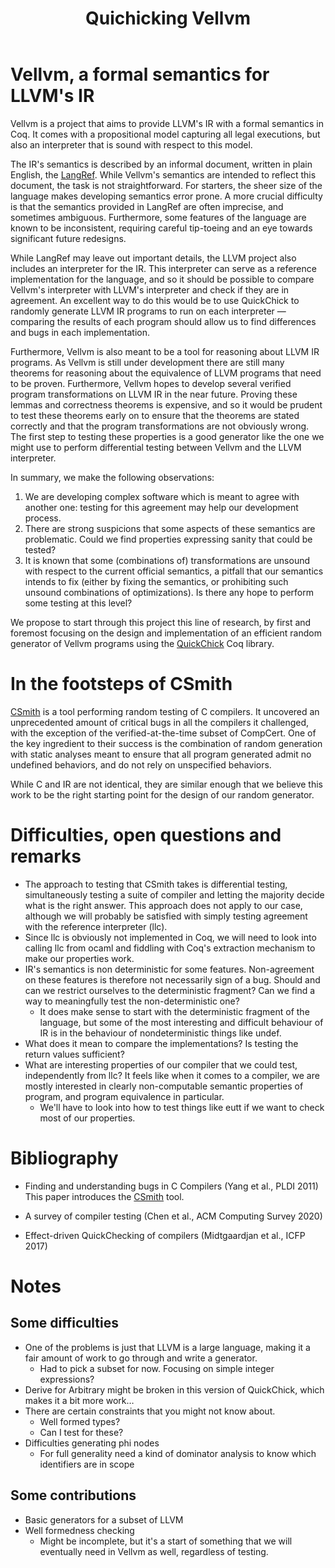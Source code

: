 #+TITLE: Quichicking Vellvm

* Vellvm, a formal semantics for LLVM's IR

  Vellvm is a project that aims to provide LLVM's IR with a formal
  semantics in Coq.  It comes with a propositional model capturing all
  legal executions, but also an interpreter that is sound with respect
  to this model.

  The IR's semantics is described by an informal document, written in
  plain English, the [[https://llvm.org/docs/LangRef.html][LangRef]].  While Vellvm's semantics are intended
  to reflect this document, the task is not straightforward. For
  starters, the sheer size of the language makes developing semantics
  error prone. A more crucial difficulty is that the semantics
  provided in LangRef are often imprecise, and sometimes
  ambiguous. Furthermore, some features of the language are known to
  be inconsistent, requiring careful tip-toeing and an eye towards
  significant future redesigns.

  While LangRef may leave out important details, the LLVM project also
  includes an interpreter for the IR. This interpreter can serve as a
  reference implementation for the language, and so it should be
  possible to compare Vellvm's interpreter with LLVM's interpreter and
  check if they are in agreement. An excellent way to do this would be
  to use QuickChick to randomly generate LLVM IR programs to run on
  each interpreter --- comparing the results of each program should
  allow us to find differences and bugs in each implementation.

  Furthermore, Vellvm is also meant to be a tool for reasoning about
  LLVM IR programs. As Vellvm is still under development there are
  still many theorems for reasoning about the equivalence of LLVM
  programs that need to be proven. Furthermore, Vellvm hopes to
  develop several verified program transformations on LLVM IR in the
  near future. Proving these lemmas and correctness theorems is
  expensive, and so it would be prudent to test these theorems early
  on to ensure that the theorems are stated correctly and that the
  program transformations are not obviously wrong. The first step to
  testing these properties is a good generator like the one we might
  use to perform differential testing between Vellvm and the LLVM
  interpreter.

  In summary, we make the following observations:

  1. We are developing complex software which is meant to agree with
     another one: testing for this agreement may help our development
     process.
  2. There are strong suspicions that some aspects of these semantics
     are problematic. Could we find properties expressing sanity that
     could be tested?
  3. It is known that some (combinations of) transformations are
     unsound with respect to the current official semantics, a pitfall
     that our semantics intends to fix (either by fixing the
     semantics, or prohibiting such unsound combinations of
     optimizations). Is there any hope to perform some testing at this
     level?
  
  We propose to start through this project this line of research, by first and foremost focusing
  on the design and implementation of an efficient random generator of Vellvm programs using the
  [[https://github.com/QuickChick/QuickChick][QuickChick]] Coq library.

* In the footsteps of CSmith

  [[https://embed.cs.utah.edu/csmith/][CSmith]] is a tool performing random testing of C compilers. It uncovered an unprecedented amount of
  critical bugs in all the compilers it challenged, with the exception of the verified-at-the-time
  subset of CompCert. One of the key ingredient to their success is the combination of random generation
  with static analyses meant to ensure that all program generated admit no undefined behaviors, and do
  not rely on unspecified behaviors.
 
  While C and IR are not identical, they are similar enough that we believe this work to be the right
  starting point for the design of our random generator.

* Difficulties, open questions and remarks

  - The approach to testing that CSmith takes is differential testing,
    simultaneously testing a suite of compiler and letting the majority decide
    what is the right answer. This approach does not apply to our case, although
    we will probably be satisfied with simply testing agreement with the reference
    interpreter (llc).
  - Since llc is obviously not implemented in Coq, we will need to
    look into calling llc from ocaml and fiddling with Coq's
    extraction mechanism to make our properties work.
  - IR's semantics is non deterministic for some
    features. Non-agreement on these features is therefore not
    necessarily sign of a bug. Should and can we restrict ourselves to
    the deterministic fragment? Can we find a way to meaningfully test
    the non-deterministic one?
    + It does make sense to start with the deterministic fragment of
      the language, but some of the most interesting and difficult
      behaviour of IR is in the behaviour of nondeterministic things like undef.
  - What does it mean to compare the implementations? Is testing the return values 
    sufficient?
  - What are interesting properties of our compiler that we could test, independently
    from llc? It feels like when it comes to a compiler, we are mostly interested in
    clearly non-computable semantic properties of program, and program equivalence in
    particular.
    + We'll have to look into how to test things like eutt if we want
      to check most of our properties.

* Bibliography

  - Finding and understanding bugs in C Compilers (Yang et al., PLDI 2011)
    This paper introduces the [[https://embed.cs.utah.edu/csmith/][CSmith]] tool.

  - A survey of compiler testing (Chen et al., ACM Computing Survey 2020)

  - Effect-driven QuickChecking of compilers (Midtgaardjan et al., ICFP 2017) 



* Notes

** Some difficulties

- One of the problems is just that LLVM is a large language, making it
  a fair amount of work to go through and write a generator.
  + Had to pick a subset for now. Focusing on simple integer expressions?
- Derive for Arbitrary might be broken in this version of QuickChick,
  which makes it a bit more work...
- There are certain constraints that you might not know about.
  + Well formed types?
  + Can I test for these?
- Difficulties generating phi nodes
  + For full generality need a kind of dominator analysis to know
    which identifiers are in scope

** Some contributions

  - Basic generators for a subset of LLVM
  - Well formedness checking
    + Might be incomplete, but it's a start of something that we will
      eventually need in Vellvm as well, regardless of testing.
